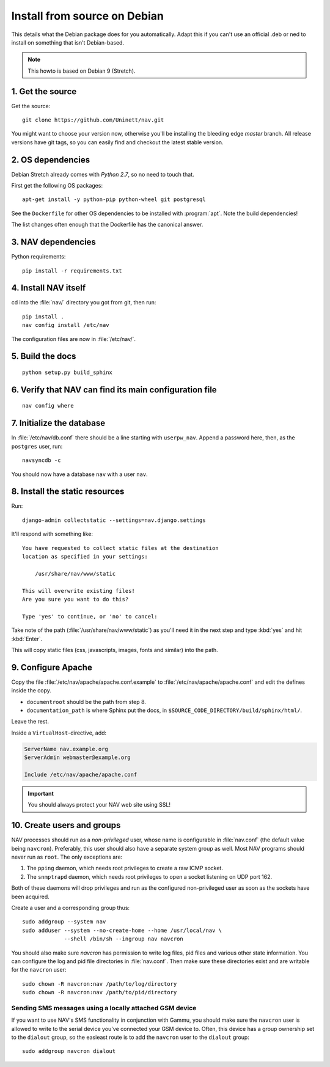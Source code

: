 ===============================
 Install from source on Debian
===============================

This details what the Debian package does for you automatically.
Adapt this if you can't use an official .deb or ned to install on
something that isn't Debian-based.

.. note:: This howto is based on Debian 9 (Stretch).

1. Get the source
=================

Get the source::

  git clone https://github.com/Uninett/nav.git

You might want to choose your version now, otherwise you'll be installing the
bleeding edge `master` branch. All release versions have git tags, so you can
easily find and checkout the latest stable version.


2. OS dependencies
==================

Debian Stretch already comes with *Python 2.7*, so no need to touch that.

First get the following OS packages::

  apt-get install -y python-pip python-wheel git postgresql

See the ``Dockerfile`` for other OS dependencies to be installed with
:program:`apt`.  Note the build dependencies!

The list changes often enough that the Dockerfile has the canonical answer.

3. NAV dependencies
===================

Python requirements::

  pip install -r requirements.txt

4. Install NAV itself
=====================

cd into the :file:`nav/` directory you got from git, then run::

  pip install .
  nav config install /etc/nav

The configuration files are now in :file:`/etc/nav/`.

5. Build the docs
=================

::

    python setup.py build_sphinx

6. Verify that NAV can find its main configuration file
=======================================================

::

    nav config where

7. Initialize the database
==========================

In :file:`/etc/nav/db.conf` there should be a line starting with
``userpw_nav``. Append a password here, then, as the ``postgres``
user, run::

    navsyncdb -c

You should now have a database ``nav`` with a user ``nav``.


8. Install the static resources
===============================

Run::

    django-admin collectstatic --settings=nav.django.settings

It'll respond with something like::

    You have requested to collect static files at the destination
    location as specified in your settings:

        /usr/share/nav/www/static

    This will overwrite existing files!
    Are you sure you want to do this?

    Type 'yes' to continue, or 'no' to cancel:

Take note of the path (:file:`/usr/share/nav/www/static`) as you'll need it in the
next step and type :kbd:`yes` and hit :kbd:`Enter`.

This will copy static files (css, javascripts, images, fonts and similar) into
the path.


9. Configure Apache
===================

Copy the file :file:`/etc/nav/apache/apache.conf.example` to
:file:`/etc/nav/apache/apache.conf` and edit the defines inside the copy.

* ``documentroot`` should be the path from step 8.
* ``documentation_path`` is where Sphinx put the docs, in
  ``$SOURCE_CODE_DIRECTORY/build/sphinx/html/``.

Leave the rest.

Inside a ``VirtualHost``-directive, add:

.. code-block:: apacheconf

  ServerName nav.example.org
  ServerAdmin webmaster@example.org

  Include /etc/nav/apache/apache.conf

.. important:: You should always protect your NAV web site using SSL!

.. _creating-users-and-groups:
10. Create users and groups
===========================

NAV processes should run as a *non-privileged* user, whose name is configurable
in :file:`nav.conf` (the default value being ``navcron``). Preferably, this
user should also have a separate system group as well.  Most NAV programs
should never run as ``root``. The only exceptions are:

1. The ``pping`` daemon, which needs root privileges to create a raw ICMP socket.
2. The ``snmptrapd`` daemon, which needs root privileges to open a socket
   listening on UDP port 162.

Both of these daemons will drop privileges and run as the configured
non-privileged user as soon as the sockets have been acquired.

Create a user and a corresponding group thus::

  sudo addgroup --system nav
  sudo adduser --system --no-create-home --home /usr/local/nav \
               --shell /bin/sh --ingroup nav navcron

You should also make sure `navcron` has permission to write log files, pid
files and various other state information. You can configure the log and pid
file directories in :file:`nav.conf`. Then make sure these directories exist
and are writable for the ``navcron`` user::

  sudo chown -R navcron:nav /path/to/log/directory
  sudo chown -R navcron:nav /path/to/pid/directory

Sending SMS messages using a locally attached GSM device
--------------------------------------------------------

If you want to use NAV's SMS functionality in conjunction with Gammu, you
should make sure the ``navcron`` user is allowed to write to the serial device
you've connected your GSM device to. Often, this device has a group ownership
set to the ``dialout`` group, so the easieast route is to add the ``navcron`` user
to the ``dialout`` group::

  sudo addgroup navcron dialout

